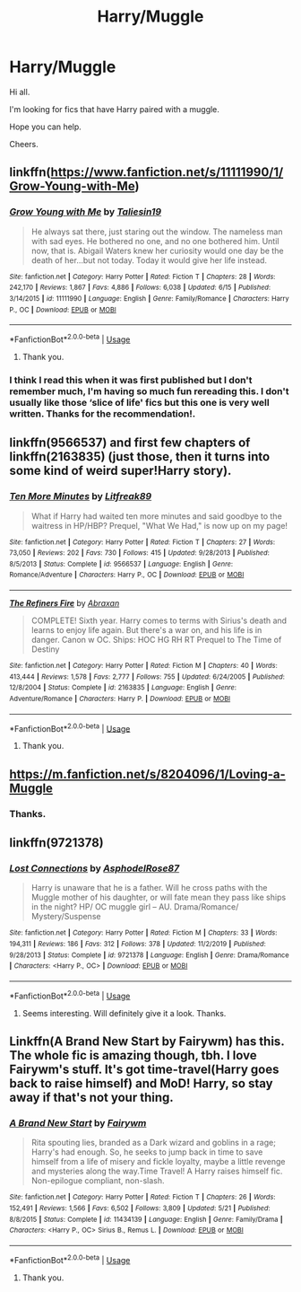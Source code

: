 #+TITLE: Harry/Muggle

* Harry/Muggle
:PROPERTIES:
:Author: avidnarutofan
:Score: 7
:DateUnix: 1595137607.0
:DateShort: 2020-Jul-19
:FlairText: Request
:END:
Hi all.

I'm looking for fics that have Harry paired with a muggle.

Hope you can help.

Cheers.


** linkffn([[https://www.fanfiction.net/s/11111990/1/Grow-Young-with-Me]])
:PROPERTIES:
:Author: Jon_Riptide
:Score: 7
:DateUnix: 1595142121.0
:DateShort: 2020-Jul-19
:END:

*** [[https://www.fanfiction.net/s/11111990/1/][*/Grow Young with Me/*]] by [[https://www.fanfiction.net/u/997444/Taliesin19][/Taliesin19/]]

#+begin_quote
  He always sat there, just staring out the window. The nameless man with sad eyes. He bothered no one, and no one bothered him. Until now, that is. Abigail Waters knew her curiosity would one day be the death of her...but not today. Today it would give her life instead.
#+end_quote

^{/Site/:} ^{fanfiction.net} ^{*|*} ^{/Category/:} ^{Harry} ^{Potter} ^{*|*} ^{/Rated/:} ^{Fiction} ^{T} ^{*|*} ^{/Chapters/:} ^{28} ^{*|*} ^{/Words/:} ^{242,170} ^{*|*} ^{/Reviews/:} ^{1,867} ^{*|*} ^{/Favs/:} ^{4,886} ^{*|*} ^{/Follows/:} ^{6,038} ^{*|*} ^{/Updated/:} ^{6/15} ^{*|*} ^{/Published/:} ^{3/14/2015} ^{*|*} ^{/id/:} ^{11111990} ^{*|*} ^{/Language/:} ^{English} ^{*|*} ^{/Genre/:} ^{Family/Romance} ^{*|*} ^{/Characters/:} ^{Harry} ^{P.,} ^{OC} ^{*|*} ^{/Download/:} ^{[[http://www.ff2ebook.com/old/ffn-bot/index.php?id=11111990&source=ff&filetype=epub][EPUB]]} ^{or} ^{[[http://www.ff2ebook.com/old/ffn-bot/index.php?id=11111990&source=ff&filetype=mobi][MOBI]]}

--------------

*FanfictionBot*^{2.0.0-beta} | [[https://github.com/tusing/reddit-ffn-bot/wiki/Usage][Usage]]
:PROPERTIES:
:Author: FanfictionBot
:Score: 2
:DateUnix: 1595142143.0
:DateShort: 2020-Jul-19
:END:

**** Thank you.
:PROPERTIES:
:Author: avidnarutofan
:Score: 1
:DateUnix: 1595166786.0
:DateShort: 2020-Jul-19
:END:


*** I think I read this when it was first published but I don't remember much, I'm having so much fun rereading this. I don't usually like those ‘slice of life' fics but this one is very well written. Thanks for the recommendation!.
:PROPERTIES:
:Author: SummerLake69
:Score: 2
:DateUnix: 1595160669.0
:DateShort: 2020-Jul-19
:END:


** linkffn(9566537) and first few chapters of linkffn(2163835) (just those, then it turns into some kind of weird super!Harry story).
:PROPERTIES:
:Author: ceplma
:Score: 1
:DateUnix: 1595138487.0
:DateShort: 2020-Jul-19
:END:

*** [[https://www.fanfiction.net/s/9566537/1/][*/Ten More Minutes/*]] by [[https://www.fanfiction.net/u/4897438/Litfreak89][/Litfreak89/]]

#+begin_quote
  What if Harry had waited ten more minutes and said goodbye to the waitress in HP/HBP? Prequel, "What We Had," is now up on my page!
#+end_quote

^{/Site/:} ^{fanfiction.net} ^{*|*} ^{/Category/:} ^{Harry} ^{Potter} ^{*|*} ^{/Rated/:} ^{Fiction} ^{T} ^{*|*} ^{/Chapters/:} ^{27} ^{*|*} ^{/Words/:} ^{73,050} ^{*|*} ^{/Reviews/:} ^{202} ^{*|*} ^{/Favs/:} ^{730} ^{*|*} ^{/Follows/:} ^{415} ^{*|*} ^{/Updated/:} ^{9/28/2013} ^{*|*} ^{/Published/:} ^{8/5/2013} ^{*|*} ^{/Status/:} ^{Complete} ^{*|*} ^{/id/:} ^{9566537} ^{*|*} ^{/Language/:} ^{English} ^{*|*} ^{/Genre/:} ^{Romance/Adventure} ^{*|*} ^{/Characters/:} ^{Harry} ^{P.,} ^{OC} ^{*|*} ^{/Download/:} ^{[[http://www.ff2ebook.com/old/ffn-bot/index.php?id=9566537&source=ff&filetype=epub][EPUB]]} ^{or} ^{[[http://www.ff2ebook.com/old/ffn-bot/index.php?id=9566537&source=ff&filetype=mobi][MOBI]]}

--------------

[[https://www.fanfiction.net/s/2163835/1/][*/The Refiners Fire/*]] by [[https://www.fanfiction.net/u/708137/Abraxan][/Abraxan/]]

#+begin_quote
  COMPLETE! Sixth year. Harry comes to terms with Sirius's death and learns to enjoy life again. But there's a war on, and his life is in danger. Canon w OC. Ships: HOC HG RH RT Prequel to The Time of Destiny
#+end_quote

^{/Site/:} ^{fanfiction.net} ^{*|*} ^{/Category/:} ^{Harry} ^{Potter} ^{*|*} ^{/Rated/:} ^{Fiction} ^{M} ^{*|*} ^{/Chapters/:} ^{40} ^{*|*} ^{/Words/:} ^{413,444} ^{*|*} ^{/Reviews/:} ^{1,578} ^{*|*} ^{/Favs/:} ^{2,777} ^{*|*} ^{/Follows/:} ^{755} ^{*|*} ^{/Updated/:} ^{6/24/2005} ^{*|*} ^{/Published/:} ^{12/8/2004} ^{*|*} ^{/Status/:} ^{Complete} ^{*|*} ^{/id/:} ^{2163835} ^{*|*} ^{/Language/:} ^{English} ^{*|*} ^{/Genre/:} ^{Adventure/Romance} ^{*|*} ^{/Characters/:} ^{Harry} ^{P.} ^{*|*} ^{/Download/:} ^{[[http://www.ff2ebook.com/old/ffn-bot/index.php?id=2163835&source=ff&filetype=epub][EPUB]]} ^{or} ^{[[http://www.ff2ebook.com/old/ffn-bot/index.php?id=2163835&source=ff&filetype=mobi][MOBI]]}

--------------

*FanfictionBot*^{2.0.0-beta} | [[https://github.com/tusing/reddit-ffn-bot/wiki/Usage][Usage]]
:PROPERTIES:
:Author: FanfictionBot
:Score: 1
:DateUnix: 1595138505.0
:DateShort: 2020-Jul-19
:END:

**** Thank you.
:PROPERTIES:
:Author: avidnarutofan
:Score: 1
:DateUnix: 1595140173.0
:DateShort: 2020-Jul-19
:END:


** [[https://m.fanfiction.net/s/8204096/1/Loving-a-Muggle]]
:PROPERTIES:
:Author: lordofnite18
:Score: 1
:DateUnix: 1595153744.0
:DateShort: 2020-Jul-19
:END:

*** Thanks.
:PROPERTIES:
:Author: avidnarutofan
:Score: 1
:DateUnix: 1595166740.0
:DateShort: 2020-Jul-19
:END:


** linkffn(9721378)
:PROPERTIES:
:Author: warachwe
:Score: 1
:DateUnix: 1595179791.0
:DateShort: 2020-Jul-19
:END:

*** [[https://www.fanfiction.net/s/9721378/1/][*/Lost Connections/*]] by [[https://www.fanfiction.net/u/262753/AsphodelRose87][/AsphodelRose87/]]

#+begin_quote
  Harry is unaware that he is a father. Will he cross paths with the Muggle mother of his daughter, or will fate mean they pass like ships in the night? HP/ OC muggle girl -- AU. Drama/Romance/ Mystery/Suspense
#+end_quote

^{/Site/:} ^{fanfiction.net} ^{*|*} ^{/Category/:} ^{Harry} ^{Potter} ^{*|*} ^{/Rated/:} ^{Fiction} ^{M} ^{*|*} ^{/Chapters/:} ^{33} ^{*|*} ^{/Words/:} ^{194,311} ^{*|*} ^{/Reviews/:} ^{186} ^{*|*} ^{/Favs/:} ^{312} ^{*|*} ^{/Follows/:} ^{378} ^{*|*} ^{/Updated/:} ^{11/2/2019} ^{*|*} ^{/Published/:} ^{9/28/2013} ^{*|*} ^{/Status/:} ^{Complete} ^{*|*} ^{/id/:} ^{9721378} ^{*|*} ^{/Language/:} ^{English} ^{*|*} ^{/Genre/:} ^{Drama/Romance} ^{*|*} ^{/Characters/:} ^{<Harry} ^{P.,} ^{OC>} ^{*|*} ^{/Download/:} ^{[[http://www.ff2ebook.com/old/ffn-bot/index.php?id=9721378&source=ff&filetype=epub][EPUB]]} ^{or} ^{[[http://www.ff2ebook.com/old/ffn-bot/index.php?id=9721378&source=ff&filetype=mobi][MOBI]]}

--------------

*FanfictionBot*^{2.0.0-beta} | [[https://github.com/tusing/reddit-ffn-bot/wiki/Usage][Usage]]
:PROPERTIES:
:Author: FanfictionBot
:Score: 1
:DateUnix: 1595179807.0
:DateShort: 2020-Jul-19
:END:

**** Seems interesting. Will definitely give it a look. Thanks.
:PROPERTIES:
:Author: avidnarutofan
:Score: 1
:DateUnix: 1595187280.0
:DateShort: 2020-Jul-20
:END:


** Linkffn(A Brand New Start by Fairywm) has this. The whole fic is amazing though, tbh. I love Fairywm's stuff. It's got time-travel(Harry goes back to raise himself) and MoD! Harry, so stay away if that's not your thing.
:PROPERTIES:
:Author: JustAFictionNerd
:Score: 0
:DateUnix: 1595138674.0
:DateShort: 2020-Jul-19
:END:

*** [[https://www.fanfiction.net/s/11434139/1/][*/A Brand New Start/*]] by [[https://www.fanfiction.net/u/972483/Fairywm][/Fairywm/]]

#+begin_quote
  Rita spouting lies, branded as a Dark wizard and goblins in a rage; Harry's had enough. So, he seeks to jump back in time to save himself from a life of misery and fickle loyalty, maybe a little revenge and mysteries along the way.Time Travel! A Harry raises himself fic. Non-epilogue compliant, non-slash.
#+end_quote

^{/Site/:} ^{fanfiction.net} ^{*|*} ^{/Category/:} ^{Harry} ^{Potter} ^{*|*} ^{/Rated/:} ^{Fiction} ^{T} ^{*|*} ^{/Chapters/:} ^{26} ^{*|*} ^{/Words/:} ^{152,491} ^{*|*} ^{/Reviews/:} ^{1,566} ^{*|*} ^{/Favs/:} ^{6,502} ^{*|*} ^{/Follows/:} ^{3,809} ^{*|*} ^{/Updated/:} ^{5/21} ^{*|*} ^{/Published/:} ^{8/8/2015} ^{*|*} ^{/Status/:} ^{Complete} ^{*|*} ^{/id/:} ^{11434139} ^{*|*} ^{/Language/:} ^{English} ^{*|*} ^{/Genre/:} ^{Family/Drama} ^{*|*} ^{/Characters/:} ^{<Harry} ^{P.,} ^{OC>} ^{Sirius} ^{B.,} ^{Remus} ^{L.} ^{*|*} ^{/Download/:} ^{[[http://www.ff2ebook.com/old/ffn-bot/index.php?id=11434139&source=ff&filetype=epub][EPUB]]} ^{or} ^{[[http://www.ff2ebook.com/old/ffn-bot/index.php?id=11434139&source=ff&filetype=mobi][MOBI]]}

--------------

*FanfictionBot*^{2.0.0-beta} | [[https://github.com/tusing/reddit-ffn-bot/wiki/Usage][Usage]]
:PROPERTIES:
:Author: FanfictionBot
:Score: 1
:DateUnix: 1595138699.0
:DateShort: 2020-Jul-19
:END:

**** Thank you.
:PROPERTIES:
:Author: avidnarutofan
:Score: 1
:DateUnix: 1595140118.0
:DateShort: 2020-Jul-19
:END:
